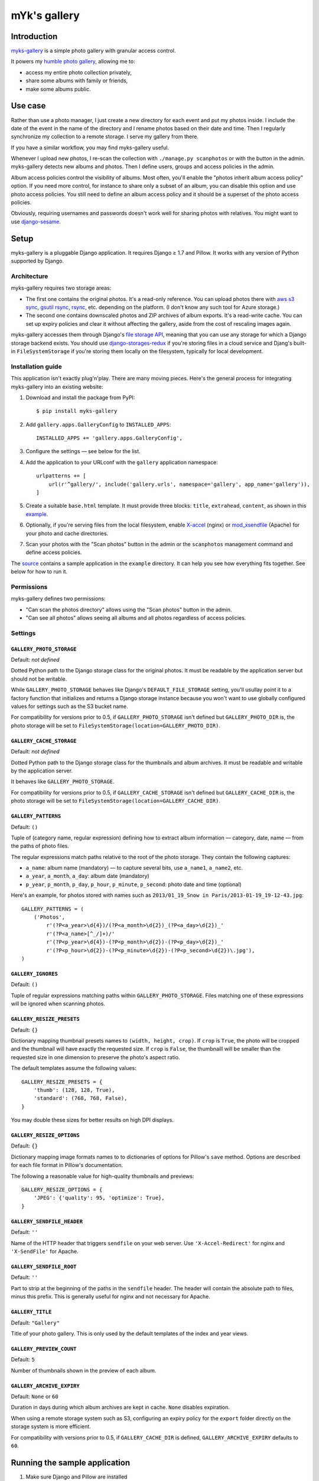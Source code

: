 mYk's gallery
#############

Introduction
============

`myks-gallery`_ is a simple photo gallery with granular access control.

It powers my `humble photo gallery`_, allowing me to:

- access my entire photo collection privately,
- share some albums with family or friends,
- make some albums public.

.. _myks-gallery: https://github.com/aaugustin/myks-gallery
.. _humble photo gallery: http://myks.org/photos/

Use case
========

Rather than use a photo manager, I just create a new directory for each event
and put my photos inside. I include the date of the event in the name of the
directory and I rename photos based on their date and time. Then I regularly
synchronize my collection to a remote storage. I serve my gallery from there.

If you have a similar workflow, you may find myks-gallery useful.

Whenever I upload new photos, I re-scan the collection with ``./manage.py
scanphotos`` or with the button in the admin. myks-gallery detects new albums
and photos. Then I define users, groups and access policies in the admin.

Album access policies control the visibility of albums. Most often, you'll
enable the "photos inherit album access policy" option. If you need more
control, for instance to share only a subset of an album, you can disable this
option and use photo access policies. You still need to define an album access
policy and it should be a superset of the photo access policies.

Obviously, requiring usernames and passwords doesn't work well for sharing
photos with relatives. You might want to use django-sesame_.

.. _django-sesame: https://github.com/aaugustin/django-sesame

Setup
=====

myks-gallery is a pluggable Django application. It requires Django ≥ 1.7 and
Pillow. It works with any version of Python supported by Django.

Architecture
------------

myks-gallery requires two storage areas:

- The first one contains the original photos. It's a read-only reference. You
  can upload photos there with `aws s3 sync`_, `gsutil rsync`_, rsync_, etc.
  depending on the platform. (I don't know any such tool for Azure storage.)
- The second one contains downscaled photos and ZIP archives of album exports.
  It's a read-write cache. You can set up expiry policies and clear it without
  affecting the gallery, aside from the cost of rescaling images again.

myks-gallery accesses them through Django's `file storage API`_, meaning that
you can use any storage for which a Django storage backend exists. You should
use `django-storages-redux`_ if you're storing files in a cloud service and
Djang's built-in ``FileSystemStorage`` if you're storing them locally on the
filesystem, typically for local development.

.. _aws s3 sync: http://docs.aws.amazon.com/cli/latest/reference/s3/sync.html
.. _gsutil rsync: https://cloud.google.com/storage/docs/gsutil/commands/rsync
.. _rsync: http://rsync.samba.org/
.. _file storage API: https://docs.djangoproject.com/en/stable/ref/files/storage/
.. _django-storages-redux: https://github.com/jschneier/django-storages

Installation guide
------------------

This application isn't exactly plug'n'play. There are many moving pieces.
Here's the general process for integrating myks-gallery into an existing
website:

1.  Download and install the package from PyPI::

        $ pip install myks-gallery

2.  Add ``gallery.apps.GalleryConfig`` to ``INSTALLED_APPS``::

        INSTALLED_APPS += 'gallery.apps.GalleryConfig',

3.  Configure the settings — see below for the list.

4.  Add the application to your URLconf with the ``gallery`` application
    namespace::

        urlpatterns += [
            url(r'^gallery/', include('gallery.urls', namespace='gallery', app_name='gallery')),
        ]

5.  Create a suitable ``base.html`` template. It must provide three blocks:
    ``title``, ``extrahead``, ``content``, as shown in this `example`_.

6.  Optionally, if you're serving files from the local filesystem, enable
    `X-accel`_ (nginx) or `mod_xsendfile`_ (Apache) for your photo and cache
    directories.

7.  Scan your photos with the "Scan photos" button in the admin or the
    ``scanphotos`` management command and define access policies.

The source_ contains a sample application in the ``example`` directory. It can
help you see how everything fits together. See below for how to run it.

.. _example: https://github.com/aaugustin/myks-gallery/blob/master/example/example/templates/base.html
.. _X-accel: http://wiki.nginx.org/X-accel
.. _mod_xsendfile: https://tn123.org/mod_xsendfile/
.. _source: https://github.com/aaugustin/myks-gallery

Permissions
-----------

myks-gallery defines two permissions:

- "Can scan the photos directory" allows using the "Scan photos" button in the
  admin.
- "Can see all photos" allows seeing all albums and all photos regardless of
  access policies.

Settings
--------

``GALLERY_PHOTO_STORAGE``
.........................

Default: *not defined*

Dotted Python path to the Django storage class for the original photos. It
must be readable by the application server but should not be writable.

While ``GALLERY_PHOTO_STORAGE`` behaves like Django's ``DEFAULT_FILE_STORAGE``
setting, you'll usullay point it to a factory function that initializes and
returns a Django storage instance because you won't want to use globally
configured values for settings such as the S3 bucket name.

For compatibility for versions prior to 0.5, if ``GALLERY_PHOTO_STORAGE``
isn't defined but ``GALLERY_PHOTO_DIR`` is, the photo storage will be set to
``FileSystemStorage(location=GALLERY_PHOTO_DIR)``.

``GALLERY_CACHE_STORAGE``
.........................

Default: *not defined*

Dotted Python path to the Django storage class for the thumbnails and album
archives. It must be readable and writable by the application server.

It behaves like ``GALLERY_PHOTO_STORAGE``.

For compatibility for versions prior to 0.5, if ``GALLERY_CACHE_STORAGE``
isn't defined but ``GALLERY_CACHE_DIR`` is, the photo storage will be set to
``FileSystemStorage(location=GALLERY_CACHE_DIR)``.

``GALLERY_PATTERNS``
....................

Default: ``()``

Tuple of (category name, regular expression) defining how to extract album
information — category, date, name — from the paths of photo files.

The regular expressions match paths relative to the root of the photo storage.
They contain the following captures:

- ``a_name``: album name (mandatory) — to capture several bits, use
  ``a_name1``, ``a_name2``, etc.
- ``a_year``, ``a_month``, ``a_day``: album date (mandatory)
- ``p_year``, ``p_month``, ``p_day``, ``p_hour``, ``p_minute``, ``p_second``:
  photo date and time (optional)

Here's an example, for photos stored with names such as ``2013/01_19_Snow in
Paris/2013-01-19_19-12-43.jpg``::

    GALLERY_PATTERNS = (
        ('Photos',
            r'(?P<a_year>\d{4})/(?P<a_month>\d{2})_(?P<a_day>\d{2})_'
            r'(?P<a_name>[^_/]+)/'
            r'(?P<p_year>\d{4})-(?P<p_month>\d{2})-(?P<p_day>\d{2})_'
            r'(?P<p_hour>\d{2})-(?P<p_minute>\d{2})-(?P<p_second>\d{2})\.jpg'),
    )

``GALLERY_IGNORES``
...................

Default: ``()``

Tuple of regular expressions matching paths within ``GALLERY_PHOTO_STORAGE``.
Files matching one of these expressions will be ignored when scanning photos.

``GALLERY_RESIZE_PRESETS``
..........................

Default: ``{}``

Dictionary mapping thumbnail presets names to ``(width, height, crop)``. If
``crop`` is ``True``, the photo will be cropped and the thumbnail will have
exactly the requested size. If ``crop`` is ``False``, the thumbnaill will be
smaller than the requested size in one dimension to preserve the photo's
aspect ratio.

The default templates assume the following values::

    GALLERY_RESIZE_PRESETS = {
        'thumb': (128, 128, True),
        'standard': (768, 768, False),
    }

You may double these sizes for better results on high DPI displays.

``GALLERY_RESIZE_OPTIONS``
..........................

Default: ``{}``

Dictionary mapping image formats names to to dictionaries of options for
Pillow's ``save`` method. Options are described for each file format in
Pillow's documentation.

The following a reasonable value for high-quality thumbnails and previews::

    GALLERY_RESIZE_OPTIONS = {
        'JPEG': {'quality': 95, 'optimize': True},
    }

.. _options:

``GALLERY_SENDFILE_HEADER``
............................

Default: ``''``

Name of the HTTP header that triggers ``sendfile`` on your web server. Use
``'X-Accel-Redirect'`` for nginx and ``'X-SendFile'`` for Apache.

``GALLERY_SENDFILE_ROOT``
.........................

Default: ``''``

Part to strip at the beginning of the paths in the ``sendfile`` header. The
header will contain the absolute path to files, minus this prefix. This is
generally useful for nginx and not necessary for Apache.

``GALLERY_TITLE``
.................

Default: ``"Gallery"``

Title of your photo gallery. This is only used by the default templates of the
index and year views.

``GALLERY_PREVIEW_COUNT``
.........................

Default: ``5``

Number of thumbnails shown in the preview of each album.

``GALLERY_ARCHIVE_EXPIRY``
..........................

Default: ``None`` or ``60``

Duration in days during which album archives are kept in cache. ``None``
disables expiration.

When using a remote storage system such as S3, configuring an expiry policy
for the ``export`` folder directly on the storage system is more efficient.

For compatibility with versions prior to 0.5, if ``GALLERY_CACHE_DIR`` is
defined, ``GALLERY_ARCHIVE_EXPIRY`` defaults to ``60``.


Running the sample application
==============================

1.  Make sure Django and Pillow are installed

2.  Download some pictures (warning: these files are large, total = 50MB; you
    can use photos of your own instead as long as you respect the format of
    the directory name: ``YYYY_MM_DD_album name``)::

    $ cd example
    $ mkdir cache
    $ mkdir photos
    $ mkdir "photos/2013_01_01_Featured Pictures"
    $ cd "photos/2013_01_01_Featured Pictures"
    $ wget http://upload.wikimedia.org/wikipedia/commons/5/51/2012-11-23_16-05-52-grande-cascade-tendon.jpg
    $ wget http://upload.wikimedia.org/wikipedia/commons/5/56/Crooked_Beak_of_Heaven_Mask.jpg
    $ wget http://upload.wikimedia.org/wikipedia/commons/a/a4/Iglesia_de_Nuestra_Se%C3%B1ora_de_La_Blanca%2C_Cardej%C3%B3n%2C_Espa%C3%B1a%2C_2012-09-01%2C_DD_02.   JPG
    $ wget http://upload.wikimedia.org/wikipedia/commons/1/17/Iglesia_del_Esp%C3%ADritu_Santo%2C_Landshut%2C_Alemania%2C_2012-05-27%2C_DD_02.JPG
    $ wget http://upload.wikimedia.org/wikipedia/commons/3/33/Viru_Bog%2C_Parque_Nacional_Lahemaa%2C_Estonia%2C_2012-08-12%2C_DD_60.JPG
    $ wget http://upload.wikimedia.org/wikipedia/commons/d/d7/Castillo_Trausnitz%2C_Landshut%2C_Alemania%2C_2012-05-27%2C_DD_18.JPG
    $ wget http://upload.wikimedia.org/wikipedia/commons/b/b7/Catedral_de_Alejandro_Nevsky%2C_Tallin%2C_Estonia%2C_2012-08-11%2C_DD_46.JPG
    $ wget http://upload.wikimedia.org/wikipedia/commons/3/3f/Crassula_arborescens%2C_Jard%C3%ADn_Bot%C3%A1nico%2C_M%C3%BAnich%2C_Alemania_2012-04-21%2C_DD_01.JPG
    $ wget http://upload.wikimedia.org/wikipedia/commons/8/86/Plaza_del_ayuntamiento%2C_Set%C3%BAbal%2C_Portugal%2C_2012-08-17%2C_DD_01.JPG
    $ wget http://upload.wikimedia.org/wikipedia/commons/7/71/4_cilindros_y_museo_BMW%2C_M%C3%BAnich%2C_Alemania_2012-04-28%2C_DD_02.JPG
    $ cd ../..

3.  Run the development server::

    $ ./manage.py migrate
    $ ./manage.py runserver

4.  Go to http://localhost:8000/admin/gallery/album/ and log in. Click the
    "Scan photos" link at the top right, and the "Scan photos" button on the
    next page. You should see the following messages:

    * Scanning path/to/myks-gallery/example/photos
    * Adding album 2013_01_01_Featured Pictures (Photos) as Featured Pictures
    * Done (0.01s)

    Go to http://localhost:8000/ and enjoy!

    Since you're logged in as an admin user, you can view albums and photos
    even though you haven't defined any access policies yet.

Changelog
=========

0.5
---

*Under development*

This version uses the Django file storage API for all operations on files,
making it possible to use services such as Amazon S3 or Google Cloud Storage
for storing photos and thumbnails. It introduces the ``GALLERY_PHOTO_STORAGE``
and ``GALLERY_CACHE_STORAGE`` settings. They supersede ``GALLERY_PHOTO_DIR``
and ``GALLERY_CACHE_DIR``.

When upgrading to 0.5 or later, you should clear the cache directory.
Previously cached thumbnails and exports won't be used by this version.

It also include some smaller changes.

* Switched ordering of albums to always show the most recent albums first.
* Allowed customizing the number of photos in album previews.
* Preserved original order of photos in album previews.
* Added pagination on album preview pages.
* Changed the hashing schema. This invalides the cache. You should clear it.
* Fixed collision between zip archives containing photos with the same name.

0.4
---

* Provided exports of albums as zip archives.
* Fixed preview of photos affected by batch access policy changes.

0.3
---

* Support for Python 3 and Django 1.6.
* Hid public albums by default for logged-in users.
* Switched the default styles to a responsive design.
* Added an option to scanphotos to precompute thumbnails.
* Added an option to scanphotos to resynchronize photo dates.
* Fixed bugs in photo dates.

0.2
---

* Made most settings optional for easier deployment.
* Made "sendfile" optional and used streaming responses as a fallback.
* Worked around a crash in libjpeg when creating large JPEG previews.
* Added many tests.

0.1
---

* Initial public release, with the history from my private repository.
* Added documentation (README file).
* Added a sample application.

